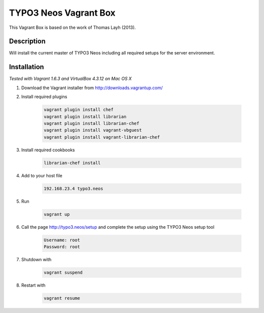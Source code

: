 ======================
TYPO3 Neos Vagrant Box
======================

This Vagrant Box is based on the work of Thomas Layh (2013).

Description
===========

Will install the current master of TYPO3 Neos including all required setups for the server environment.

Installation
============

*Tested with Vagrant 1.6.3 and VirtualBox 4.3.12 on Mac OS X*

1. Download the Vagrant installer from http://downloads.vagrantup.com/

2. Install required plugins

	.. code::

		vagrant plugin install chef
		vagrant plugin install librarian
		vagrant plugin install librarian-chef
		vagrant plugin install vagrant-vbguest
		vagrant plugin install vagrant-librarian-chef

3. Install required cookbooks

	.. code::

		librarian-chef install

4. Add to your host file

	.. code::

		192.168.23.4 typo3.neos

5. Run

	.. code::

		vagrant up

6. Call the page http://typo3.neos/setup and complete the setup using the TYPO3 Neos setup tool

	.. code::

		Username: root
		Password: root

7. Shutdown with

	.. code::

		vagrant suspend

8. Restart with

	.. code::

		vagrant resume
